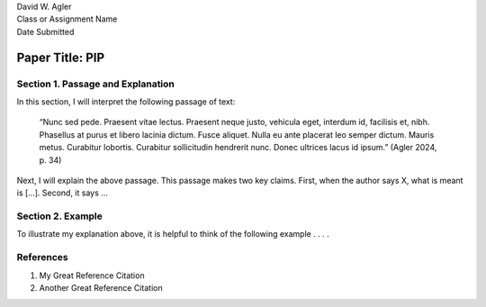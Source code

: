 | David W. Agler
| Class or Assignment Name
| Date Submitted

Paper Title: PIP
================

Section 1. Passage and Explanation
----------------------------------

In this section, I will interpret the following passage of text:

   “Nunc sed pede. Praesent vitae lectus. Praesent neque justo, vehicula
   eget, interdum id, facilisis et, nibh. Phasellus at purus et libero
   lacinia dictum. Fusce aliquet. Nulla eu ante placerat leo semper
   dictum. Mauris metus. Curabitur lobortis. Curabitur sollicitudin
   hendrerit nunc. Donec ultrices lacus id ipsum.” (Agler 2024, p. 34)

Next, I will explain the above passage. This passage makes two key
claims. First, when the author says X, what is meant is […]. Second, it
says …

Section 2. Example
------------------

To illustrate my explanation above, it is helpful to think of the
following example . . . .

References
----------

1. My Great Reference Citation
2. Another Great Reference Citation
